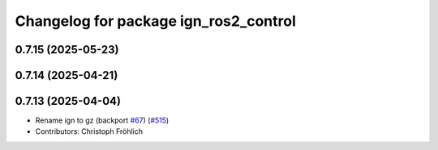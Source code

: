 ^^^^^^^^^^^^^^^^^^^^^^^^^^^^^^^^^^^^^^
Changelog for package ign_ros2_control
^^^^^^^^^^^^^^^^^^^^^^^^^^^^^^^^^^^^^^

0.7.15 (2025-05-23)
-------------------

0.7.14 (2025-04-21)
-------------------

0.7.13 (2025-04-04)
-------------------
* Rename ign to gz (backport `#67 <https://github.com/ros-controls/gz_ros2_control/issues/67>`_) (`#515 <https://github.com/ros-controls/gz_ros2_control/issues/515>`_)
* Contributors: Christoph Fröhlich
